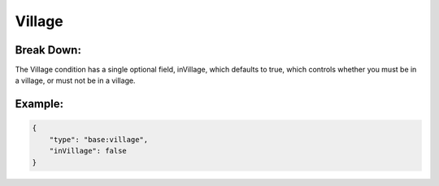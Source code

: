 Village
=======

Break Down:
-----------

The Village condition has a single optional field, inVillage, which defaults to true, which controls whether you must be
in a village, or must not be in a village.

Example:
--------

.. code:: json

    {
        "type": "base:village",
        "inVillage": false
    }
